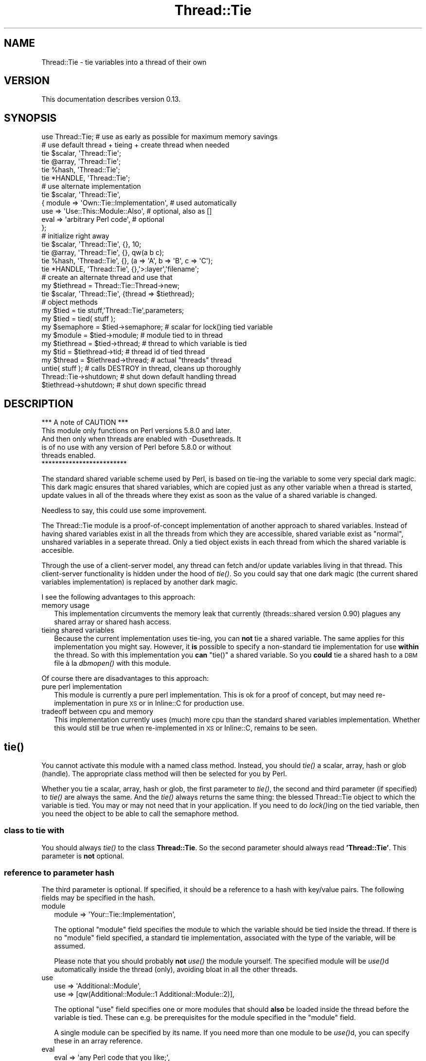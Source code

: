 .\" Automatically generated by Pod::Man 4.09 (Pod::Simple 3.35)
.\"
.\" Standard preamble:
.\" ========================================================================
.de Sp \" Vertical space (when we can't use .PP)
.if t .sp .5v
.if n .sp
..
.de Vb \" Begin verbatim text
.ft CW
.nf
.ne \\$1
..
.de Ve \" End verbatim text
.ft R
.fi
..
.\" Set up some character translations and predefined strings.  \*(-- will
.\" give an unbreakable dash, \*(PI will give pi, \*(L" will give a left
.\" double quote, and \*(R" will give a right double quote.  \*(C+ will
.\" give a nicer C++.  Capital omega is used to do unbreakable dashes and
.\" therefore won't be available.  \*(C` and \*(C' expand to `' in nroff,
.\" nothing in troff, for use with C<>.
.tr \(*W-
.ds C+ C\v'-.1v'\h'-1p'\s-2+\h'-1p'+\s0\v'.1v'\h'-1p'
.ie n \{\
.    ds -- \(*W-
.    ds PI pi
.    if (\n(.H=4u)&(1m=24u) .ds -- \(*W\h'-12u'\(*W\h'-12u'-\" diablo 10 pitch
.    if (\n(.H=4u)&(1m=20u) .ds -- \(*W\h'-12u'\(*W\h'-8u'-\"  diablo 12 pitch
.    ds L" ""
.    ds R" ""
.    ds C` ""
.    ds C' ""
'br\}
.el\{\
.    ds -- \|\(em\|
.    ds PI \(*p
.    ds L" ``
.    ds R" ''
.    ds C`
.    ds C'
'br\}
.\"
.\" Escape single quotes in literal strings from groff's Unicode transform.
.ie \n(.g .ds Aq \(aq
.el       .ds Aq '
.\"
.\" If the F register is >0, we'll generate index entries on stderr for
.\" titles (.TH), headers (.SH), subsections (.SS), items (.Ip), and index
.\" entries marked with X<> in POD.  Of course, you'll have to process the
.\" output yourself in some meaningful fashion.
.\"
.\" Avoid warning from groff about undefined register 'F'.
.de IX
..
.if !\nF .nr F 0
.if \nF>0 \{\
.    de IX
.    tm Index:\\$1\t\\n%\t"\\$2"
..
.    if !\nF==2 \{\
.        nr % 0
.        nr F 2
.    \}
.\}
.\" ========================================================================
.\"
.IX Title "Thread::Tie 3"
.TH Thread::Tie 3 "2010-09-19" "perl v5.26.1" "User Contributed Perl Documentation"
.\" For nroff, turn off justification.  Always turn off hyphenation; it makes
.\" way too many mistakes in technical documents.
.if n .ad l
.nh
.SH "NAME"
Thread::Tie \- tie variables into a thread of their own
.SH "VERSION"
.IX Header "VERSION"
This documentation describes version 0.13.
.SH "SYNOPSIS"
.IX Header "SYNOPSIS"
.Vb 1
\&    use Thread::Tie; # use as early as possible for maximum memory savings
\&
\&    # use default thread + tieing + create thread when needed
\&    tie $scalar, \*(AqThread::Tie\*(Aq;
\&    tie @array, \*(AqThread::Tie\*(Aq;
\&    tie %hash, \*(AqThread::Tie\*(Aq;
\&    tie *HANDLE, \*(AqThread::Tie\*(Aq;
\&
\&    # use alternate implementation
\&    tie $scalar, \*(AqThread::Tie\*(Aq,
\&     { module => \*(AqOwn::Tie::Implementation\*(Aq, # used automatically
\&       use    => \*(AqUse::This::Module::Also\*(Aq,  # optional, also as []
\&       eval   => \*(Aqarbitrary Perl code\*(Aq,      # optional
\&     };
\&
\&    # initialize right away
\&    tie $scalar, \*(AqThread::Tie\*(Aq, {}, 10;
\&    tie @array, \*(AqThread::Tie\*(Aq, {}, qw(a b c);
\&    tie %hash, \*(AqThread::Tie\*(Aq, {}, (a => \*(AqA\*(Aq, b => \*(AqB\*(Aq, c => \*(AqC\*(Aq);
\&    tie *HANDLE, \*(AqThread::Tie\*(Aq, {},\*(Aq>:layer\*(Aq,\*(Aqfilename\*(Aq;
\&    
\&    # create an alternate thread and use that
\&    my $tiethread = Thread::Tie::Thread\->new;
\&    tie $scalar, \*(AqThread::Tie\*(Aq, {thread => $tiethread};
\&
\&    # object methods
\&    my $tied = tie stuff,\*(AqThread::Tie\*(Aq,parameters;
\&    my $tied = tied( stuff );
\&    my $semaphore = $tied\->semaphore; # scalar for lock()ing tied variable
\&    my $module = $tied\->module;       # module tied to in thread
\&    my $tiethread = $tied\->thread;    # thread to which variable is tied
\&
\&    my $tid = $tiethread\->tid;        # thread id of tied thread
\&    my $thread = $tiethread\->thread;  # actual "threads" thread
\&
\&    untie( stuff ); # calls DESTROY in thread, cleans up thoroughly
\&
\&    Thread::Tie\->shutdown; # shut down default handling thread
\&    $tiethread\->shutdown;  # shut down specific thread
.Ve
.SH "DESCRIPTION"
.IX Header "DESCRIPTION"
.Vb 1
\&                  *** A note of CAUTION ***
\&
\& This module only functions on Perl versions 5.8.0 and later.
\& And then only when threads are enabled with \-Dusethreads.  It
\& is of no use with any version of Perl before 5.8.0 or without
\& threads enabled.
\&
\&                  *************************
.Ve
.PP
The standard shared variable scheme used by Perl, is based on tie-ing the
variable to some very special dark magic.  This dark magic ensures that
shared variables, which are copied just as any other variable when a thread
is started, update values in all of the threads where they exist as soon as
the value of a shared variable is changed.
.PP
Needless to say, this could use some improvement.
.PP
The Thread::Tie module is a proof-of-concept implementation of another
approach to shared variables.  Instead of having shared variables exist
in all the threads from which they are accessible, shared variable exist
as \*(L"normal\*(R", unshared variables in a seperate thread.  Only a tied object
exists in each thread from which the shared variable is accesible.
.PP
Through the use of a client-server model, any thread can fetch and/or update
variables living in that thread.  This client-server functionality is hidden
under the hood of \fItie()\fR.  So you could say that one dark magic (the current
shared variables implementation) is replaced by another dark magic.
.PP
I see the following advantages to this approach:
.IP "memory usage" 2
.IX Item "memory usage"
This implementation circumvents the memory leak that currently
(threads::shared version 0.90) plagues any shared array or shared hash access.
.IP "tieing shared variables" 2
.IX Item "tieing shared variables"
Because the current implementation uses tie-ing, you can \fBnot\fR tie a shared
variable.  The same applies for this implementation you might say.  However,
it \fBis\fR possible to specify a non-standard tie implementation for use
\&\fBwithin\fR the thread.  So with this implementation you \fBcan\fR \f(CW\*(C`tie()\*(C'\fR a
shared variable.  So you \fBcould\fR tie a shared hash to a \s-1DBM\s0 file à la
\&\fIdbmopen()\fR with this module.
.PP
Of course there are disadvantages to this approach:
.IP "pure perl implementation" 2
.IX Item "pure perl implementation"
This module is currently a pure perl implementation.  This is ok for a proof
of concept, but may need re-implementation in pure \s-1XS\s0 or in Inline::C for
production use.
.IP "tradeoff between cpu and memory" 2
.IX Item "tradeoff between cpu and memory"
This implementation currently uses (much) more cpu than the standard shared
variables implementation.  Whether this would still be true when re-implemented
in \s-1XS\s0 or Inline::C, remains to be seen.
.SH "\fItie()\fP"
.IX Header "tie()"
You cannot activate this module with a named class method.  Instead, you
should \fItie()\fR a scalar, array, hash or glob (handle).  The appropriate class
method will then be selected for you by Perl.
.PP
Whether you tie a scalar, array, hash or glob, the first parameter to \fItie()\fR,
the second and third parameter (if specified) to \fItie()\fR are always the same.
And the \fItie()\fR always returns the same thing: the blessed Thread::Tie object
to which the variable is tied.  You may or may not need that in your
application.  If you need to do \fIlock()\fRing on the tied variable, then you
need the object to be able to call the semaphore method.
.SS "class to tie with"
.IX Subsection "class to tie with"
You should always \fItie()\fR to the class \fBThread::Tie\fR.  So the second parameter
should always read \fB'Thread::Tie'\fR.  This parameter is \fBnot\fR optional.
.SS "reference to parameter hash"
.IX Subsection "reference to parameter hash"
The third parameter is optional.  If specified, it should be a reference to
a hash with key/value pairs.  The following fields may be specified in the
hash.
.IP "module" 2
.IX Item "module"
.Vb 1
\& module => \*(AqYour::Tie::Implementation\*(Aq,
.Ve
.Sp
The optional \*(L"module\*(R" field specifies the module to which the variable should
be tied inside the thread.  If there is no \*(L"module\*(R" field specified, a
standard tie implementation, associated with the type of the variable, will
be assumed.
.Sp
Please note that you should probably \fBnot\fR \fIuse()\fR the module yourself.  The
specified module will be \fIuse()\fRd automatically inside the thread (only),
avoiding bloat in all the other threads.
.IP "use" 2
.IX Item "use"
.Vb 1
\& use => \*(AqAdditional::Module\*(Aq,
\&
\& use => [qw(Additional::Module::1 Additional::Module::2)],
.Ve
.Sp
The optional \*(L"use\*(R" field specifies one or more modules that should \fBalso\fR
be loaded inside the thread before the variable is tied.  These can e.g. be
prerequisites for the module specified in the \*(L"module\*(R" field.
.Sp
A single module can be specified by its name.  If you need more than one
module to be \fIuse()\fRd, you can specify these in an array reference.
.IP "eval" 2
.IX Item "eval"
.Vb 1
\& eval => \*(Aqany Perl code that you like;\*(Aq,
.Ve
.Sp
The optional \*(L"eval\*(R" field specifies additional Perl code that should be
executed inside the thread before the variable is tied.  This can e.g. be
used to set up prerequisites.
.Sp
Please note that the code to be executed currently needs to be specified as
a string that is valid in an \fIeval()\fR.
.IP "thread" 2
.IX Item "thread"
.Vb 1
\& thread => Thread::Tie::Thread\->new,
\&
\& thread => $thread,
.Ve
.Sp
The optional \*(L"thread\*(R" field specifies the instantiated Thread::Tie::Thread
object that should be used to tie the variable in.  This is only needed if
you want to use more than one thread to tie variables in, which could e.g.
be needed if there is a conflict between different tie implementations.
.Sp
You can create a new thread for \fItie()\fRing with the \*(L"new\*(R" class method of the
Thread::Tie::Thread module.
.PP
All the other input parameters are passed through to the \fItie()\fR implementation
of your choice.  If you are using the default \fItie()\fR implementation for the
type of variable that you have specified, then the input parameters have the
following meaning:
.IP "scalar" 2
.IX Item "scalar"
.Vb 1
\& tie my $scalar,\*(AqThread::Tie\*(Aq,{},10;
.Ve
.Sp
Initialize the tied scalar to \fB10\fR.
.IP "array" 2
.IX Item "array"
.Vb 1
\& tie my @array,\*(AqThread::Tie\*(Aq,{},qw(a b c);
.Ve
.Sp
Initialize the tied array with the elements 'a', 'b' and 'c'.
.IP "hash" 2
.IX Item "hash"
.Vb 1
\& tie my %hash,\*(AqThread::Tie\*(Aq,{},(a => \*(AqA\*(Aq, b => \*(AqB\*(Aq, c => \*(AqC\*(Aq);
.Ve
.Sp
Initialize the tied hash with the keys 'a', 'b' and 'c' with values that are
the uppercase version of the key.
.IP "glob" 2
.IX Item "glob"
.Vb 1
\& tie *HANDLE,\*(AqThread::Tie\*(Aq,{},">$file";   # 2 parameter open()
\&
\& tie *HANDLE,\*(AqThread::Tie\*(Aq,{},\*(Aq>\*(Aq,$file;  # 3 parameter open()
.Ve
.Sp
Initialize the tied glob by calling \fIopen()\fR with the indicated parameters.
.SH "CLASS METHODS"
.IX Header "CLASS METHODS"
There is only one named class method.
.SS "shutdown"
.IX Subsection "shutdown"
.Vb 1
\& Thread::Tie\->shutdown;
.Ve
.PP
The \*(L"shutdown\*(R" class method shuts down the thread that is used for variables
that have been \fItie()\fRd without specifying an explicit thread with the \*(L"thread\*(R"
field.  It in fact calls the \*(L"shutdown\*(R" method of the Thread::Tie::Thread
module on the instantiated object of the default thread.
.PP
Any variables that were \fItie()\fRd, will not function anymore.  Any variables
that are \fItie()\fRd \fBafter\fR the thread was shut down, will automatically create
a new default thread.
.SH "OBJECT METHODS"
.IX Header "OBJECT METHODS"
The following object methods are available for the instantiated Thread::Tie
object, as returned by the \fItie()\fR function.
.SS "semaphore"
.IX Subsection "semaphore"
.Vb 1
\& my $semaphore = $tied\->semaphore;
\&
\& my $semaphore = (tie my $variable,\*(AqThread::Tie)\->semaphore;
\&
\& my $semaphore = tied( $variable )\->semaphore;
\&
\& {lock( $semaphore ); do stuff with tied variable privately}
.Ve
.PP
The \*(L"semaphore\*(R" object method returns a reference to a shared scalar that
is associated with the tied variable.  It can be used for \fIlock()\fRing access
to the tied variable.  Scalar values can be assigned to the shared scalar
without any problem: it is not used internally for anything other than to
allow the developer to \fIlock()\fR access to the tied variable.
.SS "module"
.IX Subsection "module"
.Vb 1
\& my $module = $tied\->module;
\&
\& my $module = (tie my $variable,\*(AqThread::Tie)\->module;
\&
\& my $module = tied( $variable )\->module;
.Ve
.PP
The \*(L"module\*(R" object method returns the name of the module to which the
variable is tied inside the thread.  It is the same as what was (implicitely)
specified with the \*(L"module\*(R" field when the variable was tied.
.SS "thread"
.IX Subsection "thread"
.Vb 1
\& my $tiethread = $tied\->thread;
\&
\& my $tiethread = (tie my $variable,\*(AqThread::Tie)\->thread;
\&
\& my $tiethread = tied( $variable )\->thread;
.Ve
.PP
The \*(L"thread\*(R" object method returns the instantiated 'Thread::Tie::Thread'
object to which the variable is tied.  It is the same as what was
(implicetely) specified with the \*(L"thread\*(R" field when the variable was tied.
.SH "REQUIRED MODULES"
.IX Header "REQUIRED MODULES"
.Vb 2
\& load (0.11)
\& Thread::Serialize (0.07)
.Ve
.SH "CAVEATS"
.IX Header "CAVEATS"
Because transport of data structures between threads is severely limited in
the current threads implementation (perl 5.8.0), data structures need to be
serialized.  This is achieved by using the Thread::Serialize library.
Please check that module for information about the limitations (of any) of
data structure transport between threads.
.SH "TODO"
.IX Header "TODO"
Examples should be added.
.SH "AUTHOR"
.IX Header "AUTHOR"
Elizabeth Mattijsen, <liz@dijkmat.nl>.
.PP
Please report bugs to <perlbugs@dijkmat.nl>.
.SH "COPYRIGHT"
.IX Header "COPYRIGHT"
Copyright (c) 2002\-2003, 2010 Elizabeth Mattijsen <liz@dijkmat.nl>. All rights
reserved.  This program is free software; you can redistribute it and/or
modify it under the same terms as Perl itself.
.SH "SEE ALSO"
.IX Header "SEE ALSO"
threads, Thread::Serialize.
.SH "POD ERRORS"
.IX Header "POD ERRORS"
Hey! \fBThe above document had some coding errors, which are explained below:\fR
.IP "Around line 374:" 4
.IX Item "Around line 374:"
Non-ASCII character seen before =encoding in 'à'. Assuming \s-1CP1252\s0
